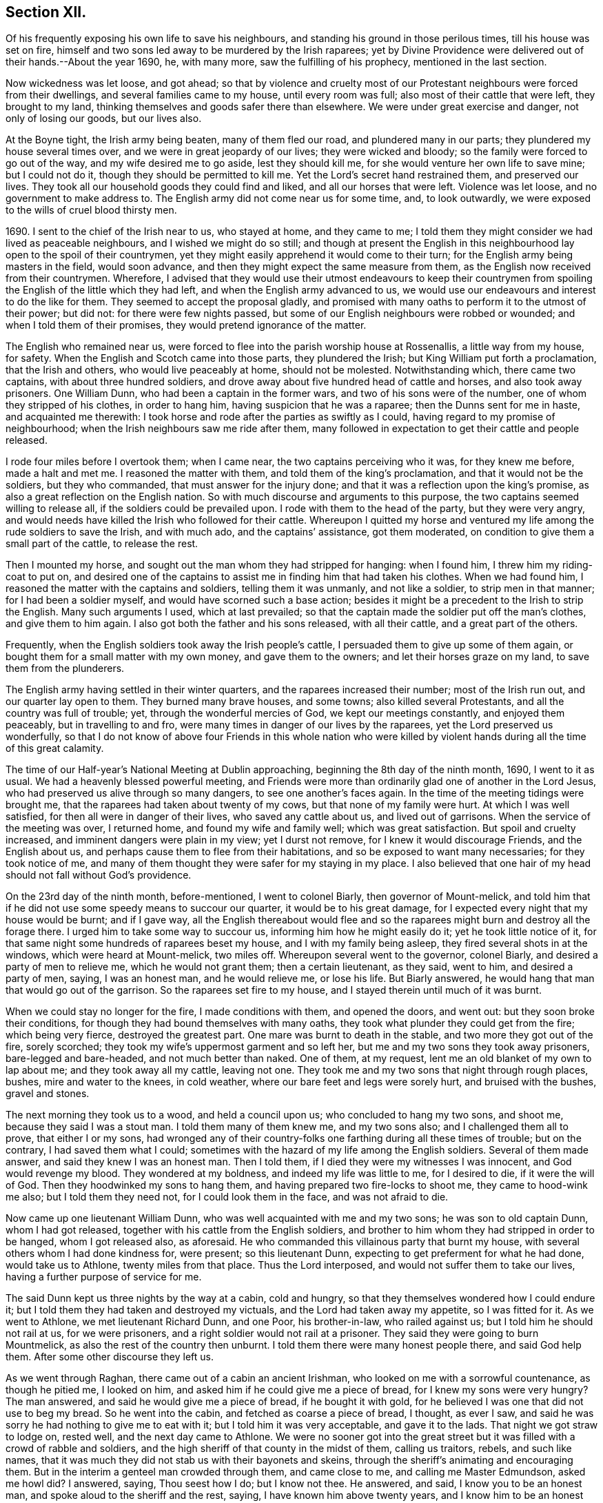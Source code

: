 == Section XII.

Of his frequently exposing his own life to save his neighbours,
and standing his ground in those perilous times, till his house was set on fire,
himself and two sons led away to be murdered by the Irish raparees;
yet by Divine Providence were delivered out of their hands.--About the year 1690, he,
with many more, saw the fulfilling of his prophecy, mentioned in the last section.

Now wickedness was let loose, and got ahead;
so that by violence and cruelty most of our Protestant
neighbours were forced from their dwellings,
and several families came to my house, until every room was full;
also most of their cattle that were left, they brought to my land,
thinking themselves and goods safer there than elsewhere.
We were under great exercise and danger, not only of losing our goods, but our lives also.

At the Boyne tight, the Irish army being beaten, many of them fled our road,
and plundered many in our parts; they plundered my house several times over,
and we were in great jeopardy of our lives; they were wicked and bloody;
so the family were forced to go out of the way, and my wife desired me to go aside,
lest they should kill me, for she would venture her own life to save mine;
but I could not do it, though they should be permitted to kill me.
Yet the Lord`'s secret hand restrained them, and preserved our lives.
They took all our household goods they could find and liked,
and all our horses that were left.
Violence was let loose, and no government to make address to.
The English army did not come near us for some time, and, to look outwardly,
we were exposed to the wills of cruel blood thirsty men.

1690+++.+++ I sent to the chief of the Irish near to us, who stayed at home,
and they came to me;
I told them they might consider we had lived as peaceable neighbours,
and I wished we might do so still;
and though at present the English in this neighbourhood
lay open to the spoil of their countrymen,
yet they might easily apprehend it would come to their turn;
for the English army being masters in the field, would soon advance,
and then they might expect the same measure from them,
as the English now received from their countrymen.
Wherefore,
I advised that they would use their utmost endeavours to keep their
countrymen from spoiling the English of the little which they had left,
and when the English army advanced to us,
we would use our endeavours and interest to do the like for them.
They seemed to accept the proposal gladly,
and promised with many oaths to perform it to the utmost of their power; but did not:
for there were few nights passed,
but some of our English neighbours were robbed or wounded;
and when I told them of their promises, they would pretend ignorance of the matter.

The English who remained near us,
were forced to flee into the parish worship house at Rossenallis,
a little way from my house, for safety.
When the English and Scotch came into those parts, they plundered the Irish;
but King William put forth a proclamation, that the Irish and others,
who would live peaceably at home, should not be molested.
Notwithstanding which, there came two captains, with about three hundred soldiers,
and drove away about five hundred head of cattle and horses,
and also took away prisoners.
One William Dunn, who had been a captain in the former wars,
and two of his sons were of the number, one of whom they stripped of his clothes,
in order to hang him, having suspicion that he was a raparee;
then the Dunns sent for me in haste, and acquainted me therewith:
I took horse and rode after the parties as swiftly as I could,
having regard to my promise of neighbourhood;
when the Irish neighbours saw me ride after them,
many followed in expectation to get their cattle and people released.

I rode four miles before I overtook them; when I came near,
the two captains perceiving who it was, for they knew me before, made a halt and met me.
I reasoned the matter with them, and told them of the king`'s proclamation,
and that it would not be the soldiers, but they who commanded,
that must answer for the injury done;
and that it was a reflection upon the king`'s promise,
as also a great reflection on the English nation.
So with much discourse and arguments to this purpose,
the two captains seemed willing to release all, if the soldiers could be prevailed upon.
I rode with them to the head of the party, but they were very angry,
and would needs have killed the Irish who followed for their cattle.
Whereupon I quitted my horse and ventured my
life among the rude soldiers to save the Irish,
and with much ado, and the captains`' assistance, got them moderated,
on condition to give them a small part of the cattle, to release the rest.

Then I mounted my horse, and sought out the man whom they had stripped for hanging:
when I found him, I threw him my riding-coat to put on,
and desired one of the captains to assist me in finding him that had taken his clothes.
When we had found him, I reasoned the matter with the captains and soldiers,
telling them it was unmanly, and not like a soldier, to strip men in that manner;
for I had been a soldier myself, and would have scorned such a base action;
besides it might be a precedent to the Irish to strip the English.
Many such arguments I used, which at last prevailed;
so that the captain made the soldier put off the man`'s clothes,
and give them to him again.
I also got both the father and his sons released, with all their cattle,
and a great part of the others.

Frequently, when the English soldiers took away the Irish people`'s cattle,
I persuaded them to give up some of them again,
or bought them for a small matter with my own money, and gave them to the owners;
and let their horses graze on my land, to save them from the plunderers.

The English army having settled in their winter quarters,
and the raparees increased their number; most of the Irish run out,
and our quarter lay open to them.
They burned many brave houses, and some towns; also killed several Protestants,
and all the country was full of trouble; yet, through the wonderful mercies of God,
we kept our meetings constantly, and enjoyed them peaceably,
but in travelling to and fro, were many times in danger of our lives by the raparees,
yet the Lord preserved us wonderfully,
so that I do not know of above four Friends in this whole nation who were
killed by violent hands during all the time of this great calamity.

The time of our Half-year`'s National Meeting at Dublin approaching,
beginning the 8th day of the ninth month, 1690, I went to it as usual.
We had a heavenly blessed powerful meeting,
and Friends were more than ordinarily glad one of another in the Lord Jesus,
who had preserved us alive through so many dangers, to see one another`'s faces again.
In the time of the meeting tidings were brought me,
that the raparees had taken about twenty of my cows,
but that none of my family were hurt.
At which I was well satisfied, for then all were in danger of their lives,
who saved any cattle about us, and lived out of garrisons.
When the service of the meeting was over, I returned home,
and found my wife and family well; which was great satisfaction.
But spoil and cruelty increased, and imminent dangers were plain in my view;
yet I durst not remove, for I knew it would discourage Friends, and the English about us,
and perhaps cause them to flee from their habitations,
and so be exposed to want many necessaries; for they took notice of me,
and many of them thought they were safer for my staying in my place.
I also believed that one hair of my head should not fall without God`'s providence.

On the 23rd day of the ninth month, before-mentioned, I went to colonel Biarly,
then governor of Mount-melick,
and told him that if he did not use some speedy means to succour our quarter,
it would be to his great damage, for I expected every night that my house would be burnt;
and if I gave way,
all the English thereabout would flee and so the
raparees might burn and destroy all the forage there.
I urged him to take some way to succour us, informing him how he might easily do it;
yet he took little notice of it,
for that same night some hundreds of raparees beset my house,
and I with my family being asleep, they fired several shots in at the windows,
which were heard at Mount-melick, two miles off.
Whereupon several went to the governor, colonel Biarly,
and desired a party of men to relieve me, which he would not grant them;
then a certain lieutenant, as they said, went to him, and desired a party of men, saying,
I was an honest man, and he would relieve me, or lose his life.
But Biarly answered, he would hang that man that would go out of the garrison.
So the raparees set fire to my house, and I stayed therein until much of it was burnt.

When we could stay no longer for the fire, I made conditions with them,
and opened the doors, and went out: but they soon broke their conditions,
for though they had bound themselves with many oaths,
they took what plunder they could get from the fire; which being very fierce,
destroyed the greatest part.
One mare was burnt to death in the stable, and two more they got out of the fire,
sorely scorched; they took my wife`'s uppermost garment and so left her,
but me and my two sons they took away prisoners, bare-legged and bare-headed,
and not much better than naked.
One of them, at my request, lent me an old blanket of my own to lap about me;
and they took away all my cattle, leaving not one.
They took me and my two sons that night through rough places, bushes,
mire and water to the knees, in cold weather,
where our bare feet and legs were sorely hurt, and bruised with the bushes,
gravel and stones.

The next morning they took us to a wood, and held a council upon us;
who concluded to hang my two sons, and shoot me, because they said I was a stout man.
I told them many of them knew me, and my two sons also;
and I challenged them all to prove, that either I or my sons,
had wronged any of their country-folks one farthing during all these times of trouble;
but on the contrary, I had saved them what I could;
sometimes with the hazard of my life among the English soldiers.
Several of them made answer, and said they knew I was an honest man.
Then I told them, if I died they were my witnesses I was innocent,
and God would revenge my blood.
They wondered at my boldness, and indeed my life was little to me, for I desired to die,
if it were the will of God.
Then they hoodwinked my sons to hang them,
and having prepared two fire-locks to shoot me, they came to hood-wink me also;
but I told them they need not, for I could look them in the face,
and was not afraid to die.

Now came up one lieutenant William Dunn, who was well acquainted with me and my two sons;
he was son to old captain Dunn, whom I had got released,
together with his cattle from the English soldiers,
and brother to him whom they had stripped in order to be hanged,
whom I got released also, as aforesaid.
He who commanded this villainous party that burnt my house,
with several others whom I had done kindness for, were present; so this lieutenant Dunn,
expecting to get preferment for what he had done, would take us to Athlone,
twenty miles from that place.
Thus the Lord interposed, and would not suffer them to take our lives,
having a further purpose of service for me.

The said Dunn kept us three nights by the way at a cabin, cold and hungry,
so that they themselves wondered how I could endure it;
but I told them they had taken and destroyed my victuals,
and the Lord had taken away my appetite, so I was fitted for it.
As we went to Athlone, we met lieutenant Richard Dunn, and one Poor, his brother-in-law,
who railed against us; but I told him he should not rail at us, for we were prisoners,
and a right soldier would not rail at a prisoner.
They said they were going to burn Mountmelick,
as also the rest of the country then unburnt.
I told them there were many honest people there, and said God help them.
After some other discourse they left us.

As we went through Raghan, there came out of a cabin an ancient Irishman,
who looked on me with a sorrowful countenance, as though he pitied me, I looked on him,
and asked him if he could give me a piece of bread, for I knew my sons were very hungry?
The man answered, and said he would give me a piece of bread, if he bought it with gold,
for he believed I was one that did not use to beg my bread.
So he went into the cabin, and fetched as coarse a piece of bread, I thought,
as ever I saw, and said he was sorry he had nothing to give me to eat with it;
but I told him it was very acceptable, and gave it to the lads.
That night we got straw to lodge on, rested well, and the next day came to Athlone.
We were no sooner got into the great street but it was
filled with a crowd of rabble and soldiers,
and the high sheriff of that county in the midst of them, calling us traitors, rebels,
and such like names,
that it was much they did not stab us with their bayonets and skeins,
through the sheriff`'s animating and encouraging them.
But in the interim a genteel man crowded through them, and came close to me,
and calling me Master Edmundson, asked me howl did?
I answered, saying, Thou seest how I do; but I know not thee.
He answered, and said, I know you to be an honest man,
and spoke aloud to the sheriff and the rest, saying, I have known him above twenty years,
and I know him to be an honest man, say you all what you will of him.
This made them all quiet: thus the Lord provided succour for us, from their own people,
in the time of imminent danger.
They took us to the main guard where the rabble thronged in upon us;
but this man came there, and told them they did not know me so well as he did;
he also acquainted me what William Dunn, who brought me there, had informed against me.
Then I told him the whole passage, and he said if that was all,
he would not have me deny anything.
I answered him, I had done nothing that I need deny.
This man`'s name was Valentine Toole, a lieutenant.
I heard he was reproved for being so kind to me, and durst come no more to see me.

In some little time we were taken to the castle, where the governor, colonel Grace,
and the council of chief officers were met.
I came in with my old blanket lapped about me: the governor asked where I lived?
and what was my name?
I told him I was old William Edmundson: he stood up, with tears in his eyes,
and said he was sorry to see me there in that condition, for he knew me well,
having been sometimes at my house.
Then the governor asked the lieutenant who brought us there,
what he had to say against me?
And he accused me of several things falsely,
and I having free liberty to answer to every particular, did so,
that the council of officers were well satisfied,
and the governor spoke roughly to the lieutenant,
and asked him what he brought us there for?
He answered with this excuse, viz: that the raparees were about to hang us,
and he brought us there to save our lives.
The governor said if he had them there, he would hang them.
And so he committed us to the custody of captain Francis Dunn,
and soon after sent us a loaf of bread, a piece of beef, a bottle of drink,
and twenty shillings of brass money; but we could get no straw to lie upon,
but lay upon the bare floor, which was very cold and hard; we wanting clothes,
and my strength being much spent, I was not likely to continue long,
if the Lord had not provided succour for me.

John Clibborn, a Friend, lived six miles from Athlone,
though most Friends in those parts were forced away, except he and some of his family,
who hearing of me, came to Athlone; when he saw me in that mean condition, he cried out,
wringing his hands,
and told them that they had taken prisoner as honest a man as trod on the earth.
After some time, he went home to fetch us some meat,
for he had little clothes left for himself, having been sorely plundered and spoiled.
Most of the field officers and captains knew me,
I having been often at Dublin with the government, when King James was there,
and they would discourse familiarly with me.
One time I asked them what they had against me?
And what I had done, that they kept me prisoner in that sad condition,
and did not bring me to a trial?
Colonel Moore said they had nothing against me for anything I had done,
and he believed I was a very honest man; but they understood I was a witty man,
and capable to do them an injury, and that was the reason they kept me.
I told them that was poor justice, to punish a man for what he was capable of doing,
and not for what he had done.
The next day John Clibborn came again, and brought some victuals,
but we could get no straw yet to lie upon.
I was much spent, and my spirit grieved with their wicked company,
so that I desired rather to die quietly in a dungeon, than to be among them.

I sent John Clibborn to the governor, to desire that I might come upon my trial,
or be removed into the dungeon.
The governor said he was sorry for me, for I was an honest man,
and there were none mine enemies, but the Dunns, who were all rogues;
and he durst not release me, for there were many eyes over him,
because he was kind to the English; but to send me to the dungeon,
he could not find in his heart to do.
The town was so thronged with people,
that there was no room to be had in which I could be easy; he was in a strait,
and knew not what to do with me.

John Clibborn then requested him to let me go with him to his house at the Moat,
and he would engage his body, and all that he had, for my true imprisonment,
and to come when he sent for me alive or dead: so the governor was content,
and let us go with him.
Thus the Lord provided succour for me in a time of great distress.
When I was there, with much difficulty, I got a few lines written and sent to my wife,
that she might know we were alive, and where we were;
which was great satisfaction to her and Friends;
for many were under great trouble of mind,
and it was a trial on most Friends in our country.
The English fled to garrisons, and most of the Irish went to the raparees.

One of my sons, who was with me, had a tan-yard well stocked with hides and leather,
and about a week after our house was burnt, my wife went to fetch then off,
and several English neighbours, with horses and cars, went to help her;
but whist they were loading the leather, etc., lieutenant Richard Dunn,
and his brother-in-law, +++_____+++ Poor, whom I had met in going to Athlone,
and who railed at me, as aforesaid, together with a multitude of raparees came upon them;
so that they were forced to run for their lives, and leave the horses and cars,
the leather and hides, etc., which the raparees carried away.

My wife not being able to out-run them, they took and stripped her naked,
being cold weather, in the beginning of the tenth month,
called December she being ancient, and going two miles naked, got a cold,
which continued with her until she died, being about seven months after.
The next morning a small party of English soldiers fell
upon that great company of raparees,
and killed the said lieutenart Richard Dunn, also his brother-in-law, Poor,
and a great many more of them: so were they prevented from burning Mount-melick,
as he and others had threatened to do.

While I was with John Clibborn at the Moat,
many of the Irish came daily to get what they could;
there came also colonel Bourk with about three hundred fire-locks, as a frontier guard,
to intercept the English soldiers.
He was very loving to me, and promised that when he got to Athlone,
I should have my liberty, for he believed I was an honest man.
So in a little time he and his party went thither;
and with his assistance the governor set me at liberty,
having set my two sons at liberty three or four days before,
who were gone to their mother.
Being at liberty, I got to Streams`' town, which was the next English garrison,
though it was difficult and dangerous travelling, because of the raparees,
there being now little but killing and destruction on both sides.
Here I met with my son Samuel, who,
notwithstanding he had left the profession of truth and cast off his education therein,
yet was concerned for me in this great trial; he came to that place,
being the utmost frontier garrison of the English,
to use his best endeavours for my liberty.

From Streams`' town I went to Mullingar, which was a great garrison of English,
where the officers and soldiers were very kind to me,
and expressed their great gladness for my safe coming off,
though many of them had never seen me before, but had heard of me, and of my ill usage;
for the noise of it went far, and several had sworn,
that if they had killed me and my sons,
they would have killed all the Irish they met with.
From Mullingar I came to Jane Barcroft`'s, near Edenderry,
and from thence to Mountmelick to my wife, where many were glad to see me again.
We shifted for house-room as veil as we could, the town being thronged with soldiers,
and families driven from their habitations in the country;
many of whom died for want of conveniencies and necessaries,
together with grief for their losses.

The Irish preyed much abroad in the country, and destroyed t;
so that the English army marched out to drive them back over the Shannon,
and they burned much of the country that harboured them on this side.
At this time also major general Kirk, with part of the army,
came to Mount-melick with intention to settle garrisons in convenient places,
to save the country, some informed him of Rossenallis, as a fit pace for a garrison,
telling him of me, and how I had been used there by the Irish.
He sent for me, and commanded me to go with him to Rossenallis, and show him the place;
so being commanded, I went with him.

Many Irish lived there and thereabout, under the English protection,
who supposing that I had occasioned their coming to make a garrison there,
were very angry with me,
because this would hinder them from harbouring their kindred and countrymen,
who were raparees, as they had frequently done before,
therefore they got eight or nine bloody raparees,
to lie in ambush between Mount-melick and Rossenallis in order to kill me,
as hereafter may appear.
For young John MacLisln, who had betrayed my wife into an ambush before,
together with Dennis Dunn, came to Mount-melick in pretence of great friendship,
desiring me to go to Rossenallis, and speak with the officers in the garrison,
and it would be better for the dwellers there; but as the Lord would have it,
I did not go that day.
Two days after they came to me again with the same pretence, saying also,
that the soldiers were pulling down my out-houses, which were left unburnt;
and using many arguments, in show of kindness and friendship,
to persuade me to go to Rossenallis,
but I was restrained by a secret hand that knew their evil design,
and would not suffer me to fall into their snare.
Howbeit next morning, James Dobson, with his son and cousin coming that way,
they shot his son dead in the place, himself and cousin they took to the woods,
and barbarously murdered them.
That night the Irish Papist inhabitants generally ran to the raparees.
Thus the Lord preserved my life from the hands of cruel and blood-thirsty men.

As soon as the ways were opened to travel, I went into the north to visit Friends,
and some Friends accompanied me.
As we went by Dundalk where the armies had been one against the other,
there were many bones and tufts of green grass that had grown from the carcasses of men,
as if it had been from heaps of dung.
Then I told Friends who were with me, you may remember,
that I declared it in public in the word of truth many years past,
and many times in divers places,
that the Lord would dung the earth with the carcasses of men,
and would spread them as dung upon the face of the earth;
and now you see it here fulfilled.
In that journey I had many sweet comfortable meetings in the north,
Friends`' hearts were glad, and we were greatly refreshed in the Lord Jesus,
and one in another.
When clear of that service, I came to Mount-melick.
